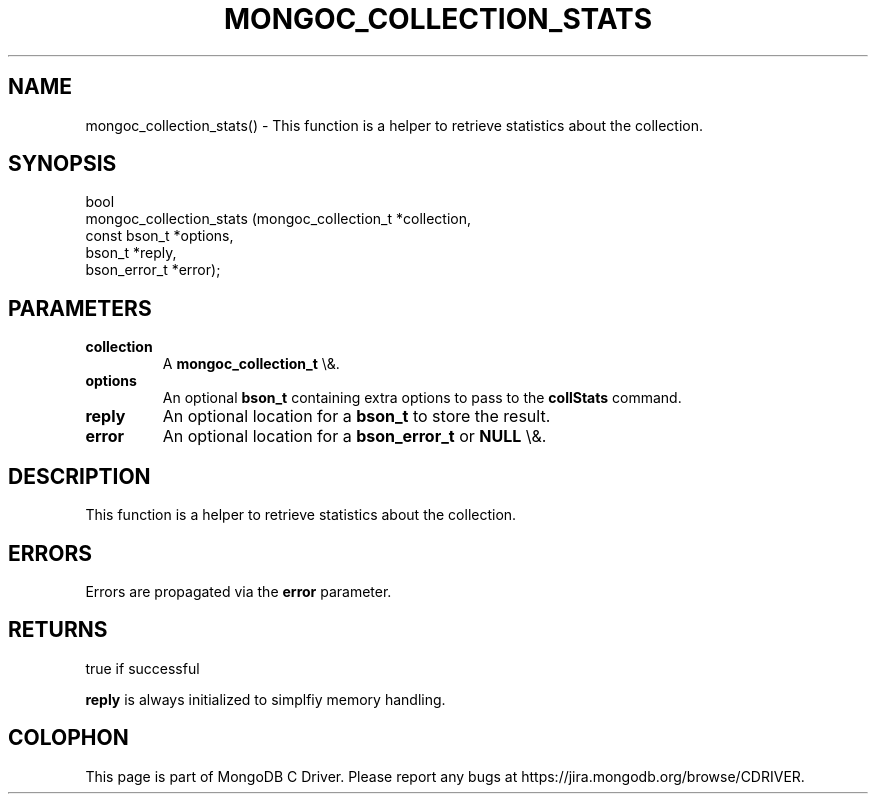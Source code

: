 .\" This manpage is Copyright (C) 2016 MongoDB, Inc.
.\" 
.\" Permission is granted to copy, distribute and/or modify this document
.\" under the terms of the GNU Free Documentation License, Version 1.3
.\" or any later version published by the Free Software Foundation;
.\" with no Invariant Sections, no Front-Cover Texts, and no Back-Cover Texts.
.\" A copy of the license is included in the section entitled "GNU
.\" Free Documentation License".
.\" 
.TH "MONGOC_COLLECTION_STATS" "3" "2016\(hy03\(hy16" "MongoDB C Driver"
.SH NAME
mongoc_collection_stats() \- This function is a helper to retrieve statistics about the collection.
.SH "SYNOPSIS"

.nf
.nf
bool
mongoc_collection_stats (mongoc_collection_t *collection,
                         const bson_t        *options,
                         bson_t              *reply,
                         bson_error_t        *error);
.fi
.fi

.SH "PARAMETERS"

.TP
.B
collection
A
.B mongoc_collection_t
\e&.
.LP
.TP
.B
options
An optional
.B bson_t
containing extra options to pass to the
.B collStats
command.
.LP
.TP
.B
reply
An optional location for a
.B bson_t
to store the result.
.LP
.TP
.B
error
An optional location for a
.B bson_error_t
or
.B NULL
\e&.
.LP

.SH "DESCRIPTION"

This function is a helper to retrieve statistics about the collection.

.SH "ERRORS"

Errors are propagated via the
.B error
parameter.

.SH "RETURNS"

true if successful

.B reply
is always initialized to simplfiy memory handling.


.B
.SH COLOPHON
This page is part of MongoDB C Driver.
Please report any bugs at https://jira.mongodb.org/browse/CDRIVER.